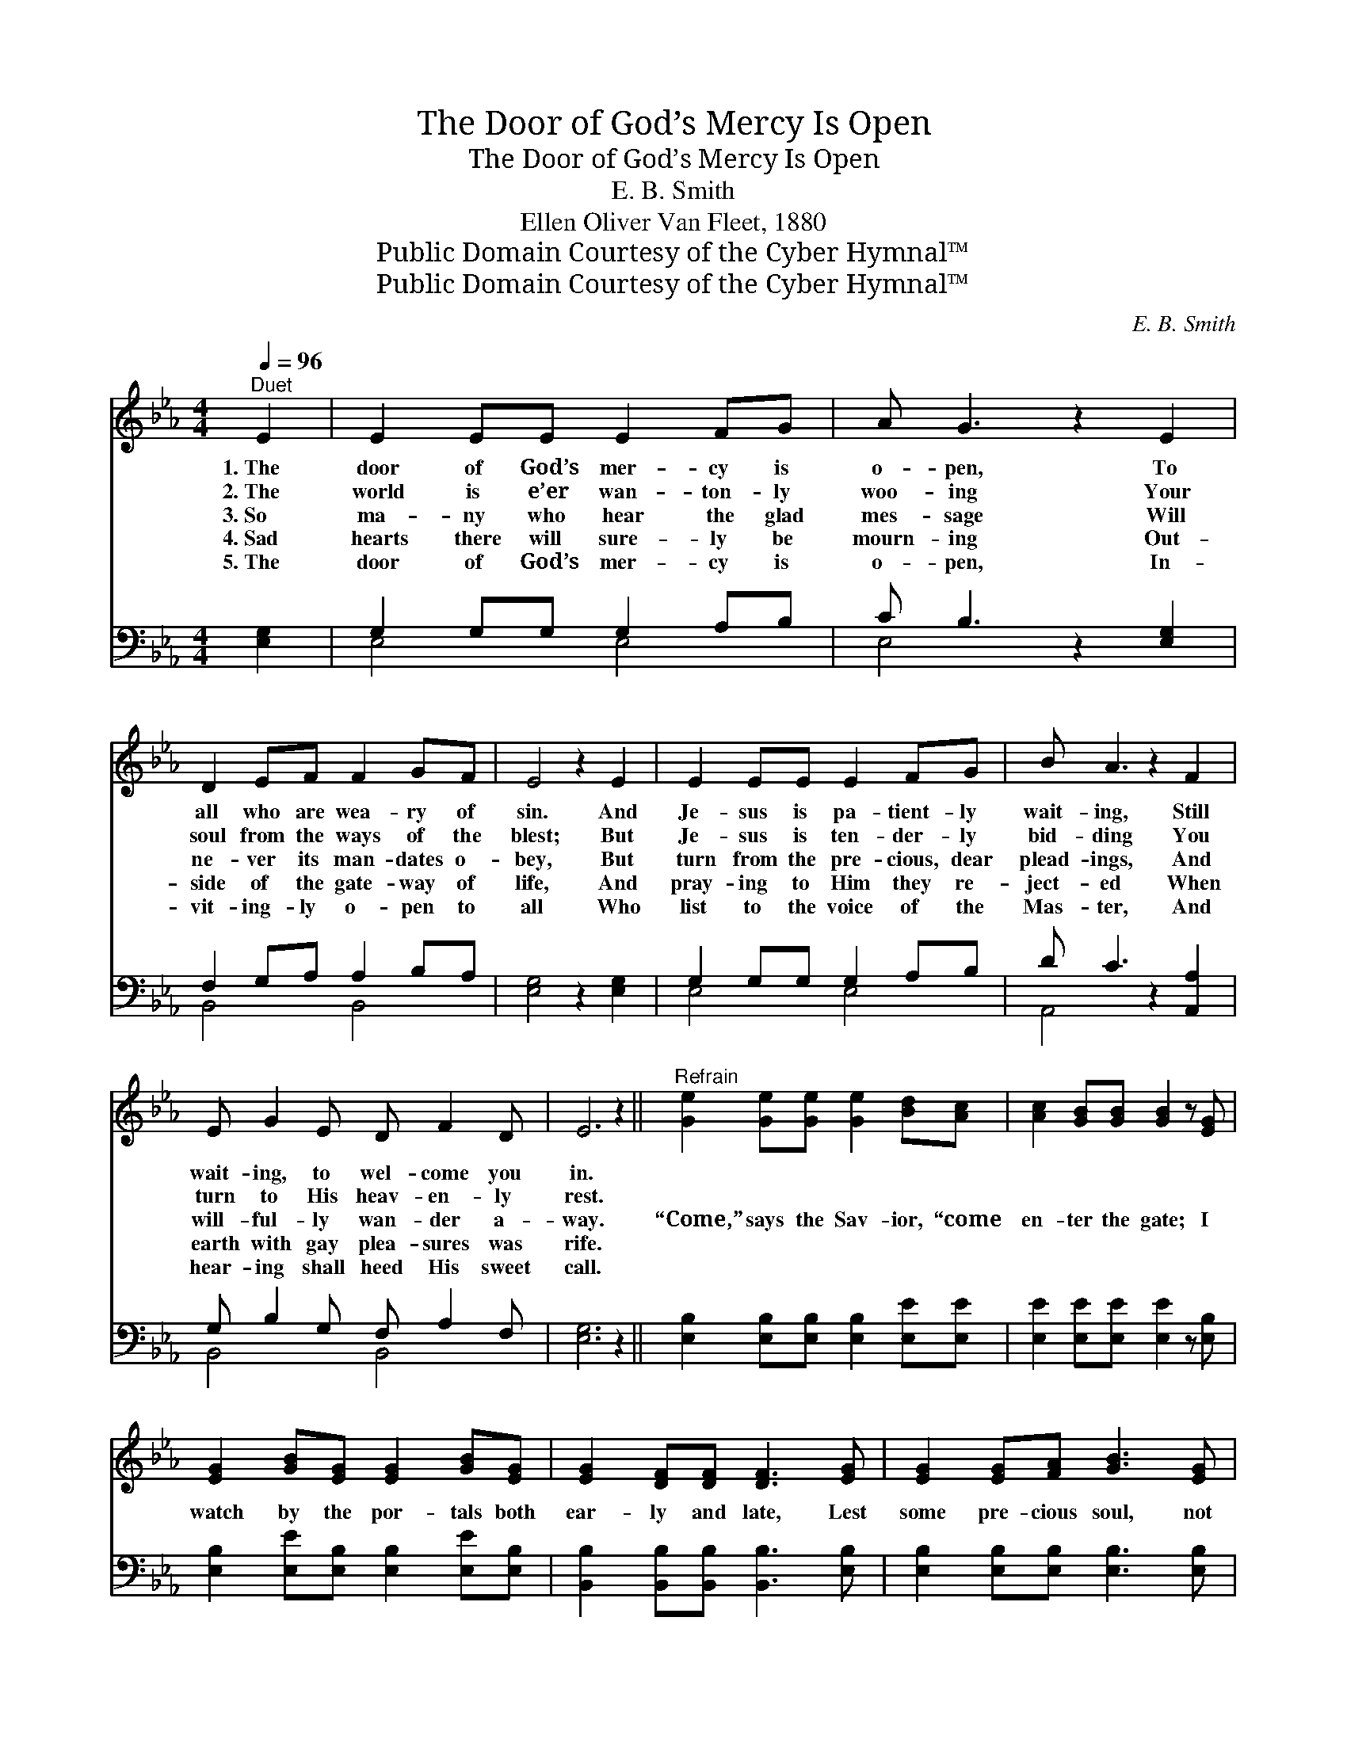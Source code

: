 X:1
T:The Door of God’s Mercy Is Open
T:The Door of God’s Mercy Is Open
T:E. B. Smith
T:Ellen Oliver Van Fleet, 1880
T:Public Domain Courtesy of the Cyber Hymnal™
T:Public Domain Courtesy of the Cyber Hymnal™
C:E. B. Smith
Z:Public Domain
Z:Courtesy of the Cyber Hymnal™
%%score 1 ( 2 3 )
L:1/8
Q:1/4=96
M:4/4
K:Eb
V:1 treble 
V:2 bass 
V:3 bass 
V:1
"^Duet" E2 | E2 EE E2 FG | A G3 z2 E2 | D2 EF F2 GF | E4 z2 E2 | E2 EE E2 FG | B A3 z2 F2 | %7
w: 1.~The|door of God’s mer- cy is|o- pen, To|all who are wea- ry of|sin. And|Je- sus is pa- tient- ly|wait- ing, Still|
w: 2.~The|world is e’er wan- ton- ly|woo- ing Your|soul from the ways of the|blest; But|Je- sus is ten- der- ly|bid- ding You|
w: 3.~So|ma- ny who hear the glad|mes- sage Will|ne- ver its man- dates o-|bey, But|turn from the pre- cious, dear|plead- ings, And|
w: 4.~Sad|hearts there will sure- ly be|mourn- ing Out-|side of the gate- way of|life, And|pray- ing to Him they re-|ject- ed When|
w: 5.~The|door of God’s mer- cy is|o- pen, In-|vit- ing- ly o- pen to|all Who|list to the voice of the|Mas- ter, And|
 E G2 E D F2 D | E6 z2 ||"^Refrain" [Ge]2 [Ge][Ge] [Ge]2 [Bd][Ac] | [Ac]2 [GB][GB] [GB]2 z [EG] | %11
w: wait- ing, to wel- come you|in.|||
w: turn to His heav- en- ly|rest.|||
w: will- ful- ly wan- der a-|way.|“Come,” says the Sav- ior, “come|en- ter the gate; I|
w: earth with gay plea- sures was|rife.|||
w: hear- ing shall heed His sweet|call.|||
 [EG]2 [GB][EG] [EG]2 [GB][EG] | [EG]2 [DF][DF] [DF]3 [EG] | [EG]2 [EG][FA] [GB]3 [EG] | %14
w: |||
w: |||
w: watch by the por- tals both|ear- ly and late, Lest|some pre- cious soul, not|
w: |||
w: |||
 [EG]2 [EG][FA] [GB]3 [EG] | [EG]2 [EG][EG] [EG]2 [FA][GB] | [Bd]2 [Ac][Ac] [FA]2 z [CF] | %17
w: |||
w: |||
w: far from the goal, Should|wan- der a- way in- to|dark- ness and hate, And|
w: |||
w: |||
 [B,E][EG] z [B,E] [B,E][EG] z [B,E] | [B,D]2 [B,F]2 [B,E]2 |] %19
w: ||
w: ||
w: miss it for- ev- er, the|pearl- y gate.”|
w: ||
w: ||
V:2
 [E,G,]2 | G,2 G,G, G,2 A,B, | C B,3 z2 [E,G,]2 | F,2 G,A, A,2 B,A, | [E,G,]4 z2 [E,G,]2 | %5
 G,2 G,G, G,2 A,B, | D C3 z2 [A,,A,]2 | G, B,2 G, F, A,2 F, | [E,G,]6 z2 || %9
 [E,B,]2 [E,B,][E,B,] [E,B,]2 [E,E][E,E] | [E,E]2 [E,E][E,E] [E,E]2 z [E,B,] | %11
 [E,B,]2 [E,E][E,B,] [E,B,]2 [E,E][E,B,] | [B,,B,]2 [B,,B,][B,,B,] [B,,B,]3 [E,B,] | %13
 [E,B,]2 [E,B,][E,B,] [E,B,]3 [E,B,] | [E,B,]2 [E,B,][E,B,] [E,B,]3 [E,B,] | %15
 [E,B,]2 [E,B,][E,B,] [E,B,]2 [E,B,][E,B,] | [A,E]2 [A,E][A,E] [A,,C]2 z [A,,A,] | %17
 [B,,G,][B,,B,] z [B,,G,] [B,,G,][B,,B,] z [B,,G,] | [B,,F,]2 [B,,A,]2 [E,G,]2 |] %19
V:3
 x2 | E,4 E,4 | E,4 x4 | B,,4 B,,4 | x8 | E,4 E,4 | A,,4 x4 | B,,4 B,,4 | x8 || x8 | x8 | x8 | x8 | %13
 x8 | x8 | x8 | x8 | x8 | x6 |] %19

